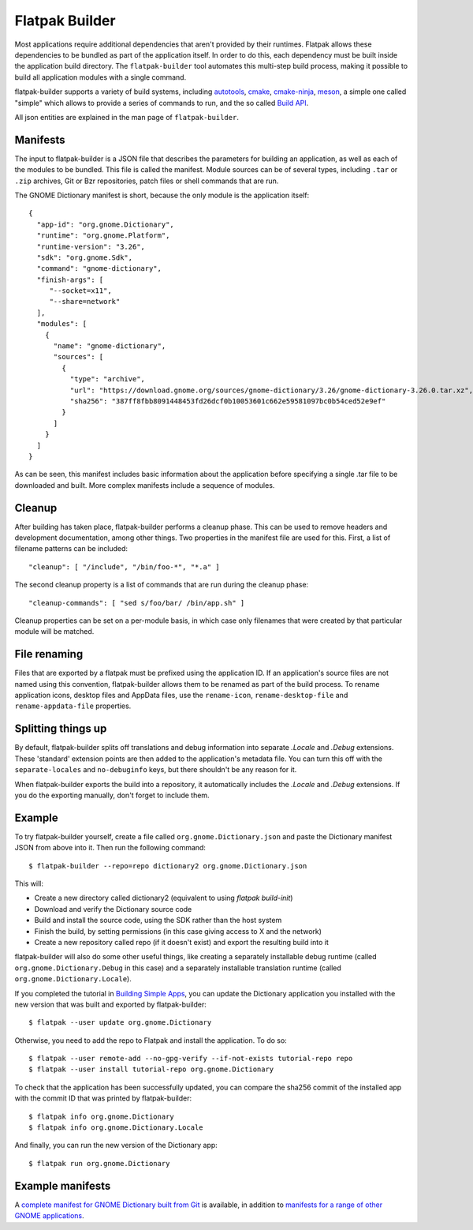 Flatpak Builder
===============

Most applications require additional dependencies that aren't provided by their runtimes. Flatpak allows these dependencies to be bundled as part of the application itself. In order to do this, each dependency must be built inside the application build directory. The ``flatpak-builder`` tool automates this multi-step build process, making it possible to build all application modules with a single command.

flatpak-builder supports a variety of build systems, including `autotools <https://www.gnu.org/software/automake/manual/html_node/Autotools-Introduction.html>`_, `cmake <https://cmake.org/>`_, `cmake-ninja <https://cmake.org/cmake/help/v3.0/generator/Ninja.html>`_, `meson <http://mesonbuild.com/>`_, a simple one called "simple" which allows to provide a series of commands to run, and the so called `Build API <https://github.com/cgwalters/build-api/>`_.

All json entities are explained in the man page of ``flatpak-builder``.

Manifests
---------

The input to flatpak-builder is a JSON file that describes the parameters for building an application, as well as each of the modules to be bundled. This file is called the manifest. Module sources can be of several types, including ``.tar`` or ``.zip`` archives, Git or Bzr repositories, patch files or shell commands that are run.

The GNOME Dictionary manifest is short, because the only module is the application itself::

  {
    "app-id": "org.gnome.Dictionary",
    "runtime": "org.gnome.Platform",
    "runtime-version": "3.26",
    "sdk": "org.gnome.Sdk",
    "command": "gnome-dictionary",
    "finish-args": [
       "--socket=x11",
       "--share=network"
    ],
    "modules": [
      {
        "name": "gnome-dictionary",
        "sources": [
          {
            "type": "archive",
            "url": "https://download.gnome.org/sources/gnome-dictionary/3.26/gnome-dictionary-3.26.0.tar.xz",
            "sha256": "387ff8fbb8091448453fd26dcf0b10053601c662e59581097bc0b54ced52e9ef"
          }
        ]
      }
    ]
  }

As can be seen, this manifest includes basic information about the application before specifying a single .tar file to be downloaded and built. More complex manifests include a sequence of modules.

Cleanup
-------

After building has taken place, flatpak-builder performs a cleanup phase. This can be used to remove headers and development documentation, among other things. Two properties in the manifest file are used for this. First, a list of filename patterns can be included::

  "cleanup": [ "/include", "/bin/foo-*", "*.a" ]

The second cleanup property is a list of commands that are run during the cleanup phase::

  "cleanup-commands": [ "sed s/foo/bar/ /bin/app.sh" ]

Cleanup properties can be set on a per-module basis, in which case only filenames that were created by that particular module will be matched.

File renaming
-------------

Files that are exported by a flatpak must be prefixed using the application ID. If an application's source files are not named using this convention, flatpak-builder allows them to be renamed as part of the build process. To rename application icons, desktop files and AppData files, use the ``rename-icon``, ``rename-desktop-file`` and ``rename-appdata-file`` properties.

Splitting things up
-------------------

By default, flatpak-builder splits off translations and debug information into separate `.Locale` and `.Debug` extensions. These 'standard' extension points are then added to the application's metadata file. You can turn this off with the ``separate-locales`` and ``no-debuginfo`` keys, but there shouldn't be any reason for it.

When flatpak-builder exports the build into a repository, it automatically includes the `.Locale` and `.Debug` extensions. If you do the exporting manually, don't forget to include them.

Example
-------

To try flatpak-builder yourself, create a file called ``org.gnome.Dictionary.json`` and paste the Dictionary manifest JSON from above into it. Then run the following command::

  $ flatpak-builder --repo=repo dictionary2 org.gnome.Dictionary.json

This will:

* Create a new directory called dictionary2 (equivalent to using `flatpak build-init`)
* Download and verify the Dictionary source code
* Build and install the source code, using the SDK rather than the host system
* Finish the build, by setting permissions (in this case giving access to X and the network)
* Create a new repository called repo (if it doesn't exist) and export the resulting build into it

flatpak-builder will also do some other useful things, like creating a separately installable debug runtime (called ``org.gnome.Dictionary.Debug`` in this case) and a separately installable translation runtime (called ``org.gnome.Dictionary.Locale``).

If you completed the tutorial in `Building Simple Apps <building-simple-apps.html>`_, you can update the Dictionary application you installed with the new version that was built and exported by flatpak-builder::

  $ flatpak --user update org.gnome.Dictionary
  
Otherwise, you need to add the repo to Flatpak and install the application. To do so::

  $ flatpak --user remote-add --no-gpg-verify --if-not-exists tutorial-repo repo
  $ flatpak --user install tutorial-repo org.gnome.Dictionary
  
To check that the application has been successfully updated, you can compare the sha256 commit of the installed app with the commit ID that was printed by flatpak-builder::

  $ flatpak info org.gnome.Dictionary
  $ flatpak info org.gnome.Dictionary.Locale

And finally, you can run the new version of the Dictionary app::

  $ flatpak run org.gnome.Dictionary

Example manifests
-----------------

A `complete manifest for GNOME Dictionary built from Git <https://git.gnome.org/browse/gnome-dictionary/tree/data/org.gnome.Dictionary.json>`_ is available, in addition to `manifests for a range of other GNOME applications <https://git.gnome.org/browse/gnome-apps-nightly/tree/>`_.
